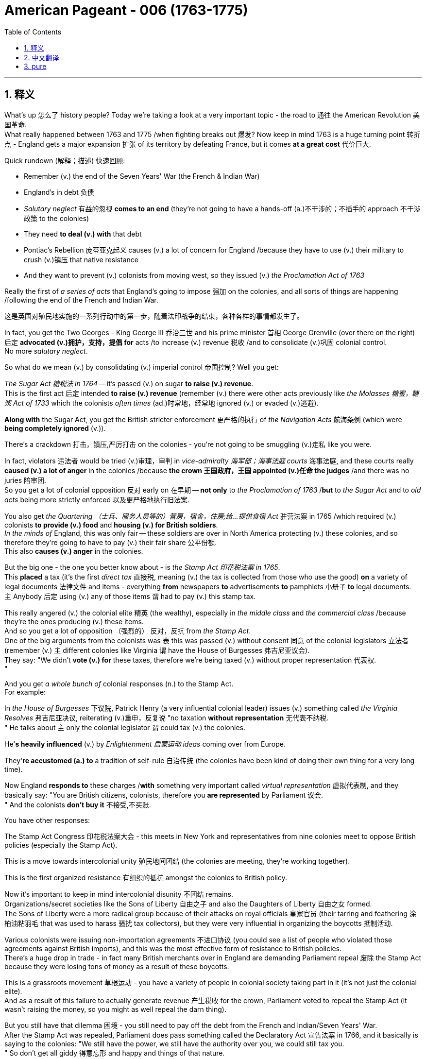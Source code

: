 
= American Pageant - 006 (1763-1775)
:toc: left
:toclevels: 3
:sectnums:
:stylesheet: ../../../myAdocCss.css

'''

== 释义

What's up 怎么了 history people? Today we're taking a look at a very important topic - the road to 通往 the American Revolution 美国革命. + 
 What really happened between 1763 and 1775 /when fighting breaks out 爆发? Now keep in mind 1763 is a huge turning point 转折点 - England gets a major expansion 扩张 of its territory by defeating France, but it comes *at a great cost* 代价巨大. +


Quick rundown (解释；描述) 快速回顾:

- Remember (v.) the end of the Seven Years' War (the French & Indian War)
- England's in debt 负债
- _Salutary neglect_ 有益的忽视 *comes to an end* (they're not going to have a hands-off (a.)不干涉的；不插手的 approach 不干涉政策 to the colonies)
- They need *to deal (v.) with* that debt
- Pontiac's Rebellion 庞蒂亚克起义 causes (v.) a lot of concern for England /because they have to use (v.) their military to crush (v.)镇压 that native resistance
- And they want to prevent (v.) colonists from moving west, so they issued (v.)  _the Proclamation Act of 1763_

Really the first of _a series of acts_ that England's going to impose 强加 on the colonies, and all sorts of things are happening /following the end of the French and Indian War. +

[.my2]
这是英国对殖民地实施的一系列行动中的第一步，随着法印战争的结束，各种各样的事情都发生了。

In fact, you get the Two Georges - King George III 乔治三世 and his prime minister 首相 George Grenville (over there on the right) 后定 *advocated (v.)拥护，支持，提倡 for*  acts /to increase (v.) revenue 税收 /and to consolidate (v.)巩固 colonial control. +
 No more _salutary neglect_. +


So what do we mean (v.) by consolidating (v.) imperial control 帝国控制? Well you get:

_The Sugar Act 糖税法 in 1764_ -- it's passed (v.) on sugar *to raise (v.) revenue*. +
 This is the first act 后定 intended *to raise (v.) revenue* (remember (v.) there were other acts previously like _the Molasses 糖蜜，糖浆 Act of 1733_  which the colonists _often times_  (ad.)时常地，经常地 ignored (v.) or evaded (v.)逃避). +

*Along with* the Sugar Act, you get the British stricter enforcement 更严格的执行 of _the Navigation Acts_ 航海条例 (which were *being completely ignored* (v.)). +

There's a crackdown 打击，镇压,严厉打击 on the colonies - you're not going to be smuggling (v.)走私 like you were. +

In fact, violators 违法者 would be tried (v.)审理，审判 in _vice-admiralty 海军部；海事法庭 courts_ 海事法庭, and these courts really *caused (v.) a lot of anger* in the colonies /because *the crown 王国政府，王国 appointed (v.)任命 the judges* /and there was no juries 陪审团. +
 So you get a lot of colonial opposition 反对 early on 在早期 -- *not only* to _the Proclamation of 1763_ /*but* to _the Sugar Act_ and to _old acts_ being more strictly enforced 以及更严格地执行旧法案. +


You also get _the Quartering （士兵、服务人员等的）营房，宿舍，住房;给…提供食宿 Act_ 驻营法案 in 1765 /which required (v.) colonists *to provide (v.) food* and *housing (v.) for British soldiers*. +
 _In the minds of_ England, this was only fair -- these soldiers are over in North America protecting (v.) these colonies, and so therefore they're going to have to pay (v.) their fair share 公平份额. +
 This also *causes (v.) anger* in the colonies. +


But the big one - the one you better know about - is _the Stamp Act 印花税法案 in 1765_. +
 This *placed* a tax (it's the first _direct tax_ 直接税, meaning (v.) the tax is collected from those who use the good) *on* a variety of legal documents 法律文件 and items - everything *from* newspapers *to* advertisements *to* pamphlets 小册子 *to* legal documents. +
 `主` Anybody 后定 using (v.) any of those items `谓` had to pay (v.) this stamp tax. +


This really angered (v.) the colonial elite 精英 (the wealthy), especially in _the middle class_ and _the commercial class_ /because they're the ones producing (v.) these items. +
 And so you get a lot of opposition （强烈的） 反对，反抗 from _the Stamp Act_. +
 One of the big arguments from the colonists was `表` this was passed (v.) without consent 同意 of the colonial legislators 立法者 (remember (v.) `主` different colonies like Virginia `谓` have the House of Burgesses 弗吉尼亚议会). +
 They say: "We didn't *vote (v.) for* these taxes, therefore we're being taxed (v.) without proper representation 代表权. +
"

And you get _a whole bunch of_ colonial responses (n.) to the Stamp Act. +
 For example:

In _the House of Burgesses_ 下议院, Patrick Henry (a very influential colonial leader) issues (v.) something called _the Virginia Resolves_ 弗吉尼亚决议, reiterating (v.)重申，反复说 "no taxation *without representation* 无代表不纳税. +
"
He talks about `主` only the colonial legislator `谓` could tax (v.) the colonies. +

He'*s heavily influenced* (v.) by _Enlightenment 启蒙运动 ideas_ coming over from Europe. +

They'*re accustomed (a.) to* a tradition of self-rule 自治传统 (the colonies have been kind of doing their own thing for a very long time). +

Now England *responds to* these charges /*with* something very important called _virtual representation_ 虚拟代表制, and they basically say: "You are British citizens, colonists, therefore you *are represented* by Parliament 议会. +
" And the colonists *don't buy it* 不接受,不买账. +


You have other responses:

The Stamp Act Congress 印花税法案大会 - this meets in New York and representatives from nine colonies meet to oppose British policies (especially the Stamp Act). + 

This is a move towards intercolonial unity 殖民地间团结 (the colonies are meeting, they're working together). + 

This is the first organized resistance 有组织的抵抗 amongst the colonies to British policy. + 

Now it's important to keep in mind intercolonial disunity 不团结 remains. + 
 Organizations/secret societies like the Sons of Liberty 自由之子 and also the Daughters of Liberty 自由之女 formed. + 
 The Sons of Liberty were a more radical group because of their attacks on royal officials 皇家官员 (their tarring and feathering 涂柏油粘羽毛 that was used to harass 骚扰 tax collectors), but they were very influential in organizing the boycotts 抵制活动. + 


Various colonists were issuing non-importation agreements 不进口协议 (you could see a list of people who violated those agreements against British imports), and this was the most effective form of resistance to British policies. + 
 There's a huge drop in trade - in fact many British merchants over in England are demanding Parliament repeal 废除 the Stamp Act because they were losing tons of money as a result of these boycotts. + 


This is a grassroots movement 草根运动 - you have a variety of people in colonial society taking part in it (it's not just the colonial elite). + 
 And as a result of this failure to actually generate revenue 产生税收 for the crown, Parliament voted to repeal the Stamp Act (it wasn't raising the money, so you might as well repeal the darn thing). + 


But you still have that dilemma 困境 - you still need to pay off the debt from the French and Indian/Seven Years' War. + 
 After the Stamp Act was repealed, Parliament does pass something called the Declaratory Act 宣告法案 in 1766, and it basically is saying to the colonies: "We still have the power, we still have the authority over you, we could still tax you. + 
" So don't get all giddy 得意忘形 and happy and things of that nature. + 


They still need to raise revenue - they still need to find a way to get that coin, get that money. + 
 And Charles Townshend becomes the new Chancellor of the Exchequer 财政大臣 (basically the money guy), and he proposed his own revenue plan - this is of course named after him, the Townshend Acts 汤森法案, which puts a tax on imports such as paper, tea, glass and other items. + 


This created a lot of controversy 争议 because the money raised by the acts would be used to pay royal officials in the colonies (previously their salaries were paid by the colonial assemblies 殖民地议会). + 
 And if you're a colonist, you feel like if they're getting paid by officials in England, they're going to rule in favor of the English versus the colonists' interests. + 
 So you have once again tension mounting 紧张加剧. + 


Another part that really angered people/did this kind of like shock to a lot of colonists: the British could search private homes for goods by getting a writ of assistance 协助令 (rather than having to get a warrant 搜查令). + 
 They could search for smuggled or illegal goods with just a simple writ of assistance. + 
 And as you could see, shock spread amongst the colonists. + 


There was resistance to the Townshend Acts tax (not to the same degree as the Stamp Act since this was an indirect tax 间接税 paid by merchants), but there is still some. + 
 Really important to know is John Dickinson writes "Letters from a Farmer in Pennsylvania 宾夕法尼亚农民来信. + 
" In his writing, he talks about that these taxes are against English law and that colonists as British subjects 臣民 have rights as individuals. + 


He uses a lot of the ideas coming over from the Enlightenment to once again denounce 谴责 the taxes imposed by Parliament. + 
 Of course England argues that the colonists are represented with virtual representation, but this does not quiet the anger amongst many colonists. + 


Colonists once again created non-importation ("we're not going to buy any British goods") and non-consumption agreements 不消费协议, and it really has a huge blow 打击 on British trade. + 
 Colonists are boycotting British goods. + 
 You have the Daughters of Liberty (a group made up of colonial women) organizing spinning bees 纺织聚会 where they would rather make their own clothes than purchase those sold by British merchants. + 


And you have a whole variety of groups mobilizing 动员 including women, artisans 工匠, laborers 劳工 and so on. + 
 Unfortunately for the British, England was losing more money than it was generating by these taxes because of all the colonial resistance. + 
 And as a result (rather than continue to lose money), the Townshend duties are repealed in 1770. + 
 England backs down again 再次让步. + 


Now around this same time, tensions are really high. + 
 There's a lot of troops in the Boston area. + 
 An incident occurs in early 1770, and that is of course the Boston Massacre 波士顿惨案. + 
 What happens is British troops open fire 开火 near the customs house 海关大楼 on a group of colonists (some would call it a mob 暴民), and this event leads to the death of five colonists. + 


Paul Revere uses this engraving 版画 (you see right there) as pro-colonial propaganda 亲殖民地宣传, kind of showing the British soldiers gunning down 枪杀 these innocent colonists. + 
 The reality was much more complicated. + 
 In fact, John Adams (one of the preeminent 杰出的 colonists at the time, second president of the United States) actually defends the British soldiers against murder charges because he feels it's the right thing to do. + 


Following this massacre, there is kind of a chill moment 冷静期 - no one wants people to die. + 
 You know there's no calls for independence at this point (so keep that in mind). + 
 You do have the colonists once again meeting again, and this is the Committees of Correspondence 通讯委员会. + 
 They're led by Samuel Adams (another prominent colonist), and they're used to keep up communication and resistance amongst the colonists to British policies. + 


This is another example/another movement towards intercolonial unity - they're exchanging letters, they're talking. + 
 But once again, no independence. + 
 From around 1770 to 1773, there's no real big protest going on, but that all changed with tea time. + 


The Tea Act 茶叶法案 was passed in 1773 once again by Parliament, and it gave a monopoly 垄断 to a British company - the British East India Company 英国东印度公司. + 
 The company was near bankruptcy 破产, and Parliament kind of wanted to bail them out 救助. + 
 In spite of the fact that the British tea was still cheaper than smuggled tea, the colonists were still opposed to it because the principle - they have not consented to be taxed. + 


They still oppose the Tea Act, and once again that idea that Parliament could tax the colonies was unfathomable 难以理解的 for them. + 
 We all know how this story ends because in 1773 you have the event known famously as the Boston Tea Party 波士顿倾茶事件. + 
 Members of the Sons of Liberty (some of them loosely dressed up as Native Americans) board some ships and dumped tea into Boston Harbor. + 


This event was not without controversy 争议. + 
 Not only was the British East India Company/Parliament in England and the crown mad, but also some colonists resisted the action because this was a destruction of private property 私有财产 ("no no no you don't do that"). + 
 That was considered too radical 激进 by some even in the colonies. + 


As a result of the Boston Tea Party, England/Parliament passes the Coercive Acts 强制法案 in 1774, and these acts are really intended to be punitive 惩罚性的 - they're intended to punish the colonies ("we're going to spank their butts"). + 
 And they do a variety of things to accomplish this goal:

Boston Port was closed until the property was paid for (in fact you could see by 1775 where the British troops are being sent - a huge amount of them are in the Boston area - that's where a lot of this early protest was taking place)
It drastically reduced the power of the Massachusetts legislature 立法机构
It banned the town hall meetings 市政厅会议 (that kind of big democratic institution in the New England colonies) - they are banned
The Quartering Act was expanded (so once again for British troops are being sent over, the colonists were expected to provide for them)
Royal officials accused of a crime would be put on trial in England rather than the colonies
And the colonists were outraged 愤怒 by this because they felt this would not ensure justice would be served. + 
 The colonists were outraged and called the Coercive Acts the Intolerable Acts 不可容忍法案. + 
 So if you see Intolerable Acts/Coercive Acts, they're the same thing. + 


The colonists respond to the Intolerable Acts by a decree known as the Suffolk Resolves 萨福克决议. + 
 This was made by a county in Boston, and it called on the colonies to boycott British goods until the Intolerable Acts were repealed. + 
 So tensions are mounting again between England and the colonies. + 


Now something that has nothing at all to do with the colonies but yet stirs up trouble 引发麻烦 nonetheless is the Quebec Act 魁北克法案 in 1774. + 
 It's England trying to figure out what to do with the Canadian lands they acquired from France as a result of the Seven Years' War. + 
 There's something like 60,000 French subjects in Canada, and England needs to figure out what to do with them in the territory that they got. + 


So here's what they do under the Quebec Act:

It extended the boundary of Quebec into the Ohio Valley (so you could see the before and the after)
Roman Catholicism 罗马天主教 was established as the official religion
The government was allowed to operate without representative assemblies 代表议会 (no colonial legislators or trial by jury 陪审团审判)
Now all of these things were kind of the way France ran its colony anyhow, and England continues to allow it to occur. + 
 From the colonists' perspective, they are pissed off 愤怒:

The colonists claim the land in the Ohio Valley was for them (remember that kind of sparked the war) - "How dare they allow these French Catholic Canadians to have that land?"
Protestant colonists are not happy about Catholicism being kind of granted free reign 自由发展 in this territory (remember there was a lot of anti-Catholic feelings in the colonies)
And they're worried that England will try to take away representative government in the colonies (they already saw their town hall meetings and their legislators being shut down - is this what's going to happen permanently?)
Many colonists view the Quebec Act as a direct attack on them, and once again it's another thing that adds to the pressure and the tension between the two sides. + 


And as a result of all this tension (and really as a result of the Intolerable Acts), you get the First Continental Congress 第一届大陆会议 meeting in 1774. + 
 All colonies except Georgia (they're too far, they're not interested) send representatives to meet in Philadelphia in September of 1774. + 


You get a diverse group of people coming together - you got Patrick Henry, Sam Adams, John Adams, George Washington. + 
 And this is another example of colonial unity. + 
 This is largely made up of the colonial elites. + 
 They disagreed about things, but for the most part they wanted to repair their relationship with England. + 


They wanted to figure out how to respond to their perceived violations 被侵犯 of their liberties, but they want to bring the relationship between the English and the colonies back to the way it was pre-1763. + 
 It's important to note they're not calling for independence - this was not a movement towards independence (not yet). + 


They adopted the Declaration of Rights and Grievances 权利与不满宣言 in which once again they talk about taxation without representation. + 
 They said: "Parliament, you have the right to regulate commerce 贸易, but you can't be doing these other things. + 
" But King George dismisses 驳回 these grievances. + 


They endorsed 支持 the Suffolk Resolves. + 
 They created the Association (which sounds really official) to coordinate an economic boycott amongst the colonies. + 
 And they also start making military preparations 军事准备 (remember there's a lot of British soldiers especially in the Boston area), so they're getting ready to defend themselves in case things get even worse. + 


And finally, they plan to meet again in May of 1775. + 
 So what's the response of England? Well King George III dismisses their grievances. + 
 He declares Massachusetts in rebellion 叛乱, and more troops are sent to North America to try to get these colonists in check 控制. + 


And that leads us to the opening shots 第一枪 of the American Revolution at Lexington and Concord 列克星敦和康科德. + 
 The first fights of the American Revolution actually occur well over a year before independence is even declared. + 
 And here's the background:

British troops led by General Gage 盖奇将军 leave Boston to seize 夺取 colonial weapons and to try to arrest rebel leaders Sam Adams and John Hancock. + 
 As they're heading out of Boston, they head to a place called Lexington. + 
 And the Minutemen 一分钟人 (which is what the colonial militia 民兵 were called) they're warned by two individuals - Paul Revere and William Dawes - that the British are coming. + 


And at Lexington, the "shot heard 'round the world" 震惊世界的枪声 takes place as British soldiers kill eight colonists in April of 1775. + 
 Now once again (just like the Boston Massacre), no one really knows kind of all the details - there's the British side, there's the colonists' side, and there's probably somewhere in the middle some truth there. + 


But nonetheless, eight colonists are killed. + 
 Once again notice the date - April 1775. + 
 We will not declare independence until July of 1776. + 
 No one anticipated this fighting to occur at this moment, but it does. + 


In fact, another battle took place at Concord as the British troops are marching back to Boston. + 
 They're attacked by colonial militia - they're shot at - and they're shocked because the colonial militia are fighting them and they're holding their ground 坚守阵地. + 
 And we have the start of fighting of the American Revolution. + 


In our next video, we'll take a look at how we actually end up declaring independence. + 
 But until next time, make sure if the video helped you out you click like. + 
 If you haven't already done so, subscribe. + 
 If you have any questions, post them in the comments. + 
 And have a beautiful day. + 
 Peace!

'''


== 中文翻译


历史爱好者们，大家好！今天我们要看看一个非常重要的话题——通往美国独立战争的道路。1763年到1775年之间到底发生了什么，最终导致了战争爆发？*请记住，1763年是一个巨大的转折点——英国通过打败法国大幅扩展了自己的领土，但这也付出了沉重的代价。*

快速回顾：

- *记住七年战争（即法印战争）结束.  英国债台高筑, 他们需要解决那笔债务*
- *“有益的忽视”（英国对殖民地的不干涉政策）结束了（他们不再对殖民地采取放任态度）*
- 彭提亚克的起义让英国非常担忧，因为他们必须动用军队来镇压印第安人的抵抗
- 英国想阻止殖民者向西迁移，于是发布了1763年《公告法案》.
这实际上是一系列英国即将对殖民地施加的法案中的第一个。法印战争结束后，各种事情接踵而至。事实上，你会看到**“两位乔治”——乔治三世国王, 和他的首相乔治·格伦维尔（在右边）, 支持通过法案来增加收入, 并加强对殖民地的控制。对殖民地不再有“有益的忽视”。**

那么，我们所说的"加强帝国控制", 是什么意思？你会看到：

**1764年通过了《糖税法》——对糖征税, 以增加财政收入。**这是第一个真正为了增加财政收入而设立的法案（记住，此前还有1733年的《糖蜜法案》，殖民者经常无视或逃避这个法案）。 +
*随着《糖税法》的出台，英国也开始更严格地执行《航行法案》（这些法律之前被彻底无视）。
对殖民地的打压开始了——你不能再像以前那样走私了。*
实际上，*##违法者将被送到"海事法庭"受审，##这种法院让殖民地人非常愤怒，因为##法官是由王室任命的，而且没有陪审团。##所以殖民地人早期就对很多事情表示反对——不仅反对1763年的《公告法案》，还反对《糖税法》和对以前法案的更严格执行。*

*1765年又通过了《驻军法案》，要求殖民地人, 为英国士兵提供食物和住所。英国人认为这是合理的——这些士兵在北美保护殖民地，所以殖民地就该为此承担一部分责任。这同样引起了殖民地人的愤怒。*

但最重要的一个——你一定要了解的——是1765年的**《印花税法》。这是一种税（这是第一种“直接税”，也就是说, 税是直接从"使用相关物品的人"手中征收的），适用于##各种法律文件和物品——从报纸到广告、宣传册、法律文件等等。任何使用这些物品的人, 都得缴纳"印花税"。##**

这让殖民地的精英阶层（有钱人），尤其是中产阶级和商业阶层极其愤怒，因为这些人正是这些物品的生产者。因此你会看到对《印花税法》的大量反对。*殖民者最主要的论点之一是，#这项税是在没有殖民地"议会"同意的情况下通过的#（记住，不同的殖民地，比如弗吉尼亚，有自己的议会*，如伯吉斯议会）。*他们说：“#我们没有投票决定这些税，因此我们是被无代表的情况下被征税的。#”* (*无代表, 不纳税*)

殖民地人对《印花税法》有很多回应。例如：

在伯吉斯议会，帕特里克·亨利（一位非常有影响力的殖民地领袖）发布了所谓的《弗吉尼亚决议》，*重申##“无代表，不纳税”的原则。##*
他强调，#*只有殖民地的立法机关, 才有权对殖民地征税。*#
他深受来自欧洲的启蒙思想影响。 +
*殖民地人习惯了自治的传统（殖民地长期以来基本上都是自行其是）。
##而英国对这些指控的回应, ##是一个非常重要的概念，##叫做“虚拟代表制”，##他们基本上是##说：“你们是英国公民，殖民者，因此你们在议会中是被代表的。”但殖民地人并不买账。##*

还有其他回应：

*《印花税会议》——这个会议在纽约召开，来自九个殖民地的代表聚集在一起, 反对英国政策（尤其是《印花税法》）。* 这是迈向殖民地之间团结的一步（殖民地开始聚在一起，共同合作）。*这是殖民地人第一次有组织地反对英国政策。但要记住，殖民地之间仍然存在不团结的情况。*  +
*像“自由之子”以及“自由之女”这样的组织/秘密社团相继成立。“自由之子”是一个更激进的组织，他们攻击王室官员（比如用焦油和羽毛羞辱收税员），但他们在组织抵制活动方面非常有影响力。*

*很多殖民者签署了“非进口协议”(如同美国提高对英关税, 贸易抵制, 不进口英国货)*（你可以看到违反该协议的殖民者名单，列出了那些继续进口英国商品的人），*而这正是对英国政策最有效的抵抗方式。贸易额大幅下降——实际上很多在英国本土的商人要求议会废除《印花税法》，因为这些抵制让他们损失惨重。*

这是一场“草根运动”——殖民地社会各阶层的人都参与其中（不仅仅是精英阶层）。而**由于未能为英国王室带来实际财政收入，议会最终投票废除了《印花税法》**（既然赚不到钱，还不如干脆废了这倒霉玩意儿）。

*但问题依然存在——他们仍然需要偿还法印战争/七年战争所积下的债务。《印花税法》废除后，议会于1766年通过了《声明法案》，基本上是告诉殖民地：“我们依然拥有权力，我们依然对你们拥有主权，我们依然有权对你们征税。”所以不要太得意忘形。*

他们仍然需要增加收入——他们仍然需要搞到钱。而**查尔斯·汤森成为新的财政大臣（就是管钱的人），他提出了自己的税收计划——当然，这被称为《汤森法案》，对进口商品如纸张、茶叶、玻璃等征税。**

这引起了极大争议，**因为这些税收, 将用于支付殖民地中王室官员的薪资（以前这些薪水是由殖民地议会支付的）。而##如果你是殖民者，你会觉得这些官员如果由英国付钱，那他们就会偏袒英国政府的利益, 而不是殖民者的利益。##**所以紧张局势再次升级。

**还有一件事让很多人感到愤怒/震惊：英国政府可以凭借“一纸搜查令”就搜查私人住宅（不再需要获取搜查令）。他们可以仅凭这种“搜查令”查找走私或非法商品。**可以想象，这一措施在殖民地引发了极大震惊。

**殖民者对《汤森法案》的抵抗, 并没有像对《印花税法》那样激烈（#因为这是一种间接税，由商人缴纳#），但仍然存在。**一个非常重要的事件是约翰·迪金森撰写了《宾夕法尼亚农民来信》。*他在文中指出，#这些税违反了英国法律，而殖民者作为英国臣民, 也拥有作为个人的权利。#*

*##他大量引用了来自启蒙时代的思想，再次谴责议会强加的税收。英国当然还是用“虚拟代表制”来辩解(犹如中国说, "党代表人民的利益", 哪代表了?)，说殖民地人已经被代表了，##但这并没有平息殖民者的愤怒。*

*殖民者再次发起了“不进口”和“不消费协议”（我们不会买任何英国商品），这对英国贸易造成了沉重打击。殖民地人抵制英国商品。“自由之女”们（由殖民地女性组成的团体）组织了“纺纱大赛”，她们宁愿自己纺织衣服也不愿购买英国商人销售的商品。(即购买国货, 抵制英国货)*

还有各种各样的团体动员起来，包括女性、工匠、劳工等等。不幸的是，*对于英国来说，由于殖民地的反抗，英国因这些税收失去的金钱比赚到的还多。最终（为了不再亏钱），1770年《汤森税》被废除。英国再次让步。*

**就在这段时间，局势非常紧张。波士顿地区驻扎了大量英军。**1770年初发生了一起事件，也就是著名的**“波士顿大屠杀”。**事情是这样的：*英军在海关大楼附近向一群殖民者开火（有些人称这是一群暴民），这起事件造成5位殖民者死亡。*

保罗·里维尔使用了这幅版画（你现在就能看到）作为亲殖民地的宣传工具，展示英军正在枪杀这些无辜的殖民者。*而现实情况要复杂得多。事实上，约翰·亚当斯（当时最杰出的殖民者之一，美国第二任总统）实际上为这些英国士兵辩护，反对谋杀指控，因为他认为这是正确的做法。*

*这场大屠杀之后，局势有些缓和——没人希望人们因此丧命。要知道这时还没有人呼吁独立（记住这一点）。殖民者再次开始聚会，这一次是“通讯委员会”。由塞缪尔·亚当斯（另一位杰出的殖民者）领导，这个组织的作用是: 保持殖民地之间就英国政策进行沟通和抵抗。*

这又是一个例子/又一次推动殖民地间团结的行动——他们互相写信，彼此沟通。但再次强调，没有提到独立。*从大约 1770 年到 1773 年，并没有发生太大规模的抗议活动，但这一切在“喝茶时间”发生了变化。*

*1773 年，##英国议会再次通过《茶叶法案》，赋予一家英国公司——东印度公司——茶叶贸易的垄断权。##这家公司几乎要破产了，议会想要对其进行财政救助。#尽管英国的茶比走私茶还便宜，殖民者仍然反对它，因为这关乎一个原则——他们并未同意被征税。#*

他们仍然反对《茶叶法案》，再一次因为**#他们无法接受"议会有权向殖民地征税"的观念。#**我们都知道这段历史如何发展：1773 年，发生了著名的**“波士顿倾茶事件”。“自由之子”组织的成员（其中一些人打扮成印第安人）登上几艘船，将茶叶倒入波士顿港。**

**这个事件并非毫无争议。**不只是东印度公司、英国议会和国王愤怒，还有一些殖民者也反对这种做法，*因为这属于毁坏私人财产*（“不不不，你不能这么干”）。即使在殖民地内部，也有人认为这种做法过于激进。

*作为回应，英国议会于 1774 年通过了《强制法案》，这些法案本质上是惩罚性的——目的是要惩罚殖民地（“我们要打他们屁股”）。他们采取了一系列措施来达到这个目的：*

*波士顿港被关闭，直到茶叶被赔偿*（实际上你可以看到到 1775 年，*大量英军被派往波士顿地区——那里是早期抗议的核心区域*）

- *马萨诸塞议会的权力被大幅削弱*
- *禁止召开镇议会（这是新英格兰殖民地一个重要的民主制度）——被全面取缔*
- *《驻军法》扩大适用范围（再次要求殖民者为英军提供食宿）*
- *被控犯罪的皇家官员将被送往英国受审，而不是在殖民地*

**殖民者对此极为愤怒，**因为他们认为这种方式无法确保正义的实现。*他们怒称这些《强制法案》为“不可容忍法案”。所以如果你看到“不可容忍法案/强制法案”，那是同一回事。*

**殖民者对“不可容忍法案”的回应, 是一个名为《萨福克决议》的声明。它是由波士顿附近的一个县发布的，呼吁殖民地在这些法案被废除前, 抵制英国商品。**因此，英殖之间的紧张关系再次升级。

接下来这件事虽然和殖民地本身没关系，但却仍然引发了很大风波，那就是** 1774 年的《魁北克法案》。英国需要解决从法国手中获得的加拿大领土问题——这些是七年战争的战利品。当时加拿大大约有 6 万名法国人，英国需要决定如何管理这些人和土地。**

*因此，《魁北克法案》规定：*

- 魁北克的边界, 向南延伸至俄亥俄河谷（你可以看到延伸前后的地图）
- *罗马天主教, 被定为官方宗教*
- *政府可以在没有"代议制议会"的情况下运作（没有殖民地议员或陪审团审判）*

*##这一切其实都是法国殖民时期的惯常做法，而英国允许这种方式继续实行。##从殖民者的角度来看，他们气炸了：*

- *殖民者认为俄亥俄河谷的土地本来就是他们的*（记得战争最初就是因争夺这片土地爆发的）——“他们怎么能让这些法国天主教徒拥有我们的土地？”
- *新教殖民者对"天主教在该地区获得自由活动权"十分不满（记得当时殖民地存在强烈的反天主教情绪）*
- *他们担心英国会在殖民地废除代议制度（他们已经看到镇议会和立法机构被关闭了——难道这是永久性的？）*

许多殖民者把《魁北克法案》视为对他们的直接攻击，这再次加剧了双方之间的压力与紧张。

**所有这些紧张局势（尤其是“不可容忍法案”）导致了## 1774 年“第一届大陆会议”的召开。##**除了佐治亚之外的所有殖民地都派代表于 1774 年 9 月齐聚费城。

你会看到一群多元背景的人, 汇聚在一起——帕特里克·亨利、山姆·亚当斯、约翰·亚当斯、乔治·华盛顿。他们代表殖民地的团结。*这群人大多数是殖民地精英。他们在某些方面存在分歧，#但总体来说，他们希望修复与英国的关系。#*

他们希望找出应对"自由受侵犯"的方法，但**#他们想让英殖关系回到 1763 年之前的状态。重要的是要记住：他们不是在要求独立——这还不是一场独立运动（还没到那一步）。#**

**他们通过了《权利与不满宣言》，再次提到“无代表不纳税”。**他们说：“议会有权管理贸易，但不能做这些其他事情。” 但国王乔治对这些不满置之不理。

他们支持了《萨福克决议》，成立了一个听起来很正式的组织——“协会”（The Association），用来协调殖民地之间的经济抵制。他们还开始进行军事准备（记得波士顿地区有大量英军），为可能恶化的局势做准备。

最后，*他们计划于 1775 年 5 月再次召开会议。那么英国的回应是什么？乔治三世否决了他们的诉求。他宣布马萨诸塞州处于叛乱状态，并派遣更多部队前往北美，以控制这些殖民者。*

**##这就引出了美国独立战争的第一枪——"列克星敦"与"康科德"之战。##实际上，美国独立战争的首次战斗, 比正式宣布独立早了一年多。**背景如下：

**英国军队由"盖奇将军"率领, 离开波士顿，目的是缴获殖民地的武器, 并逮捕反叛领导人**山姆·亚当斯和约翰·汉考克。他们从波士顿出发前往列克星敦。而民兵（殖民地的民兵组织被称为“分钟人”）得到了两个人的预警——保罗·里维尔和威廉·道斯告诉他们：“英国人来了”。

*在列克星敦，“震惊世界的一枪”响起，英国士兵在 1775 年 4 月打死了 8 名殖民者。再次强调（就像波士顿大屠杀一样），#没有人确切知道当时的全部细节——有英国方面的说法，也有殖民者的说法#，而事实大概介于两者之间。*

但无论如何，**8 名殖民者被杀。再次注意时间——1775 年 4 月。#而直到 1776 年 7 月，美国才宣布独立。#**没人预料到这时就会发生战斗，但它确实发生了。

事实上，**在英军返回波士顿的途中，在"康科德"又发生了战斗。**殖民民兵向他们开火，英军大吃一惊，因为这些民兵居然与他们交火，并坚守阵地。美国独立战争的战火正式点燃。

在下一个视频中，我们将看看美国是如何最终宣布独立的。但在那之前，如果这个视频对你有帮助，请点击“点赞”。如果你还没有订阅，赶快订阅吧。如果你有任何问题，请在评论区留言。祝你拥有美好的一天。再见！Peace!

'''


== pure

What's up history people? Today we're taking a look at a very important topic - the road to the American Revolution. What really happened between 1763 and 1775 when fighting breaks out? Now keep in mind 1763 is a huge turning point - England gets a major expansion of its territory by defeating France, but it comes at a great cost.

Quick rundown:

Remember the end of the Seven Years' War (the French & Indian War)
England's in debt
Salutary neglect comes to an end (they're not going to have a hands-off approach to the colonies)
They need to deal with that debt
Pontiac's Rebellion causes a lot of concern for England because they have to use their military to crush that native resistance
And they want to prevent colonists from moving west, so they issued the Proclamation Act of 1763
Really the first of a series of acts that England's going to impose on the colonies, and all sorts of things are happening following the end of the French and Indian War. In fact, you get the Two Georges - King George III and his prime minister George Grenville (over there on the right) advocated for acts to increase revenue and to consolidate colonial control. No more salutary neglect.

So what do we mean by consolidating imperial control? Well you get:

The Sugar Act in 1764 - it's passed on sugar to raise revenue. This is the first act intended to raise revenue (remember there were other acts previously like the Molasses Act of 1733 which the colonists often times ignored or evaded).
Along with the Sugar Act, you get the British stricter enforcement of the Navigation Acts (which were being completely ignored).
There's a crackdown on the colonies - you're not going to be smuggling like you were.
In fact, violators would be tried in vice-admiralty courts, and these courts really caused a lot of anger in the colonies because the crown appointed the judges and there was no juries. So you get a lot of colonial opposition early on - not only to the Proclamation of 1763 but to the Sugar Act and to old acts being more strictly enforced.

You also get the Quartering Act in 1765 which required colonists to provide food and housing for British soldiers. In the minds of England, this was only fair - these soldiers are over in North America protecting these colonies, and so therefore they're going to have to pay their fair share. This also causes anger in the colonies.

But the big one - the one you better know about - is the Stamp Act in 1765. This placed a tax (it's the first direct tax, meaning the tax is collected from those who use the good) on a variety of legal documents and items - everything from newspapers to advertisements to pamphlets to legal documents. Anybody using any of those items had to pay this stamp tax.

This really angered the colonial elite (the wealthy), especially in the middle class and the commercial class because they're the ones producing these items. And so you get a lot of opposition from the Stamp Act. One of the big arguments from the colonists was this was passed without consent of the colonial legislators (remember different colonies like Virginia have the House of Burgesses). They say: "We didn't vote for these taxes, therefore we're being taxed without proper representation."

And you get a whole bunch of colonial responses to the Stamp Act. For example:

In the House of Burgesses, Patrick Henry (a very influential colonial leader) issues something called the Virginia Resolves, reiterating "no taxation without representation."
He talks about only the colonial legislator could tax the colonies.
He's heavily influenced by Enlightenment ideas coming over from Europe.
They're accustomed to a tradition of self-rule (the colonies have been kind of doing their own thing for a very long time).
Now England responds to these charges with something very important called virtual representation, and they basically say: "You are British citizens, colonists, therefore you are represented by Parliament." And the colonists don't buy it.

You have other responses:

The Stamp Act Congress - this meets in New York and representatives from nine colonies meet to oppose British policies (especially the Stamp Act).
This is a move towards intercolonial unity (the colonies are meeting, they're working together).
This is the first organized resistance amongst the colonies to British policy.
Now it's important to keep in mind intercolonial disunity remains. Organizations/secret societies like the Sons of Liberty and also the Daughters of Liberty formed. The Sons of Liberty were a more radical group because of their attacks on royal officials (their tarring and feathering that was used to harass tax collectors), but they were very influential in organizing the boycotts.

Various colonists were issuing non-importation agreements (you could see a list of people who violated those agreements against British imports), and this was the most effective form of resistance to British policies. There's a huge drop in trade - in fact many British merchants over in England are demanding Parliament repeal the Stamp Act because they were losing tons of money as a result of these boycotts.

This is a grassroots movement - you have a variety of people in colonial society taking part in it (it's not just the colonial elite). And as a result of this failure to actually generate revenue for the crown, Parliament voted to repeal the Stamp Act (it wasn't raising the money, so you might as well repeal the darn thing).

But you still have that dilemma - you still need to pay off the debt from the French and Indian/Seven Years' War. After the Stamp Act was repealed, Parliament does pass something called the Declaratory Act in 1766, and it basically is saying to the colonies: "We still have the power, we still have the authority over you, we could still tax you." So don't get all giddy and happy and things of that nature.

They still need to raise revenue - they still need to find a way to get that coin, get that money. And Charles Townshend becomes the new Chancellor of the Exchequer (basically the money guy), and he proposed his own revenue plan - this is of course named after him, the Townshend Acts, which puts a tax on imports such as paper, tea, glass and other items.

This created a lot of controversy because the money raised by the acts would be used to pay royal officials in the colonies (previously their salaries were paid by the colonial assemblies). And if you're a colonist, you feel like if they're getting paid by officials in England, they're going to rule in favor of the English versus the colonists' interests. So you have once again tension mounting.

Another part that really angered people/did this kind of like shock to a lot of colonists: the British could search private homes for goods by getting a writ of assistance (rather than having to get a warrant). They could search for smuggled or illegal goods with just a simple writ of assistance. And as you could see, shock spread amongst the colonists.

There was resistance to the Townshend Acts tax (not to the same degree as the Stamp Act since this was an indirect tax paid by merchants), but there is still some. Really important to know is John Dickinson writes "Letters from a Farmer in Pennsylvania." In his writing, he talks about that these taxes are against English law and that colonists as British subjects have rights as individuals.

He uses a lot of the ideas coming over from the Enlightenment to once again denounce the taxes imposed by Parliament. Of course England argues that the colonists are represented with virtual representation, but this does not quiet the anger amongst many colonists.

Colonists once again created non-importation ("we're not going to buy any British goods") and non-consumption agreements, and it really has a huge blow on British trade. Colonists are boycotting British goods. You have the Daughters of Liberty (a group made up of colonial women) organizing spinning bees where they would rather make their own clothes than purchase those sold by British merchants.

And you have a whole variety of groups mobilizing including women, artisans, laborers and so on. Unfortunately for the British, England was losing more money than it was generating by these taxes because of all the colonial resistance. And as a result (rather than continue to lose money), the Townshend duties are repealed in 1770. England backs down again.

Now around this same time, tensions are really high. There's a lot of troops in the Boston area. An incident occurs in early 1770, and that is of course the Boston Massacre. What happens is British troops open fire near the customs house on a group of colonists (some would call it a mob), and this event leads to the death of five colonists.

Paul Revere uses this engraving (you see right there) as pro-colonial propaganda, kind of showing the British soldiers gunning down these innocent colonists. The reality was much more complicated. In fact, John Adams (one of the preeminent colonists at the time, second president of the United States) actually defends the British soldiers against murder charges because he feels it's the right thing to do.

Following this massacre, there is kind of a chill moment - no one wants people to die. You know there's no calls for independence at this point (so keep that in mind). You do have the colonists once again meeting again, and this is the Committees of Correspondence. They're led by Samuel Adams (another prominent colonist), and they're used to keep up communication and resistance amongst the colonists to British policies.

This is another example/another movement towards intercolonial unity - they're exchanging letters, they're talking. But once again, no independence. From around 1770 to 1773, there's no real big protest going on, but that all changed with tea time.

The Tea Act was passed in 1773 once again by Parliament, and it gave a monopoly to a British company - the British East India Company. The company was near bankruptcy, and Parliament kind of wanted to bail them out. In spite of the fact that the British tea was still cheaper than smuggled tea, the colonists were still opposed to it because the principle - they have not consented to be taxed.

They still oppose the Tea Act, and once again that idea that Parliament could tax the colonies was unfathomable for them. We all know how this story ends because in 1773 you have the event known famously as the Boston Tea Party. Members of the Sons of Liberty (some of them loosely dressed up as Native Americans) board some ships and dumped tea into Boston Harbor.

This event was not without controversy. Not only was the British East India Company/Parliament in England and the crown mad, but also some colonists resisted the action because this was a destruction of private property ("no no no you don't do that"). That was considered too radical by some even in the colonies.

As a result of the Boston Tea Party, England/Parliament passes the Coercive Acts in 1774, and these acts are really intended to be punitive - they're intended to punish the colonies ("we're going to spank their butts"). And they do a variety of things to accomplish this goal:

Boston Port was closed until the property was paid for (in fact you could see by 1775 where the British troops are being sent - a huge amount of them are in the Boston area - that's where a lot of this early protest was taking place)
It drastically reduced the power of the Massachusetts legislature
It banned the town hall meetings (that kind of big democratic institution in the New England colonies) - they are banned
The Quartering Act was expanded (so once again for British troops are being sent over, the colonists were expected to provide for them)
Royal officials accused of a crime would be put on trial in England rather than the colonies
And the colonists were outraged by this because they felt this would not ensure justice would be served. The colonists were outraged and called the Coercive Acts the Intolerable Acts. So if you see Intolerable Acts/Coercive Acts, they're the same thing.

The colonists respond to the Intolerable Acts by a decree known as the Suffolk Resolves. This was made by a county in Boston, and it called on the colonies to boycott British goods until the Intolerable Acts were repealed. So tensions are mounting again between England and the colonies.

Now something that has nothing at all to do with the colonies but yet stirs up trouble nonetheless is the Quebec Act in 1774. It's England trying to figure out what to do with the Canadian lands they acquired from France as a result of the Seven Years' War. There's something like 60,000 French subjects in Canada, and England needs to figure out what to do with them in the territory that they got.

So here's what they do under the Quebec Act:

It extended the boundary of Quebec into the Ohio Valley (so you could see the before and the after)
Roman Catholicism was established as the official religion
The government was allowed to operate without representative assemblies (no colonial legislators or trial by jury)
Now all of these things were kind of the way France ran its colony anyhow, and England continues to allow it to occur. From the colonists' perspective, they are pissed off:

The colonists claim the land in the Ohio Valley was for them (remember that kind of sparked the war) - "How dare they allow these French Catholic Canadians to have that land?"
Protestant colonists are not happy about Catholicism being kind of granted free reign in this territory (remember there was a lot of anti-Catholic feelings in the colonies)
And they're worried that England will try to take away representative government in the colonies (they already saw their town hall meetings and their legislators being shut down - is this what's going to happen permanently?)
Many colonists view the Quebec Act as a direct attack on them, and once again it's another thing that adds to the pressure and the tension between the two sides.

And as a result of all this tension (and really as a result of the Intolerable Acts), you get the First Continental Congress meeting in 1774. All colonies except Georgia (they're too far, they're not interested) send representatives to meet in Philadelphia in September of 1774.

You get a diverse group of people coming together - you got Patrick Henry, Sam Adams, John Adams, George Washington. And this is another example of colonial unity. This is largely made up of the colonial elites. They disagreed about things, but for the most part they wanted to repair their relationship with England.

They wanted to figure out how to respond to their perceived violations of their liberties, but they want to bring the relationship between the English and the colonies back to the way it was pre-1763. It's important to note they're not calling for independence - this was not a movement towards independence (not yet).

They adopted the Declaration of Rights and Grievances in which once again they talk about taxation without representation. They said: "Parliament, you have the right to regulate commerce, but you can't be doing these other things." But King George dismisses these grievances.

They endorsed the Suffolk Resolves. They created the Association (which sounds really official) to coordinate an economic boycott amongst the colonies. And they also start making military preparations (remember there's a lot of British soldiers especially in the Boston area), so they're getting ready to defend themselves in case things get even worse.

And finally, they plan to meet again in May of 1775. So what's the response of England? Well King George III dismisses their grievances. He declares Massachusetts in rebellion, and more troops are sent to North America to try to get these colonists in check.

And that leads us to the opening shots of the American Revolution at Lexington and Concord. The first fights of the American Revolution actually occur well over a year before independence is even declared. And here's the background:

British troops led by General Gage leave Boston to seize colonial weapons and to try to arrest rebel leaders Sam Adams and John Hancock. As they're heading out of Boston, they head to a place called Lexington. And the Minutemen (which is what the colonial militia were called) they're warned by two individuals - Paul Revere and William Dawes - that the British are coming.

And at Lexington, the "shot heard 'round the world" takes place as British soldiers kill eight colonists in April of 1775. Now once again (just like the Boston Massacre), no one really knows kind of all the details - there's the British side, there's the colonists' side, and there's probably somewhere in the middle some truth there.

But nonetheless, eight colonists are killed. Once again notice the date - April 1775. We will not declare independence until July of 1776. No one anticipated this fighting to occur at this moment, but it does.

In fact, another battle took place at Concord as the British troops are marching back to Boston. They're attacked by colonial militia - they're shot at - and they're shocked because the colonial militia are fighting them and they're holding their ground. And we have the start of fighting of the American Revolution.

In our next video, we'll take a look at how we actually end up declaring independence. But until next time, make sure if the video helped you out you click like. If you haven't already done so, subscribe. If you have any questions, post them in the comments. And have a beautiful day. Peace!

'''
